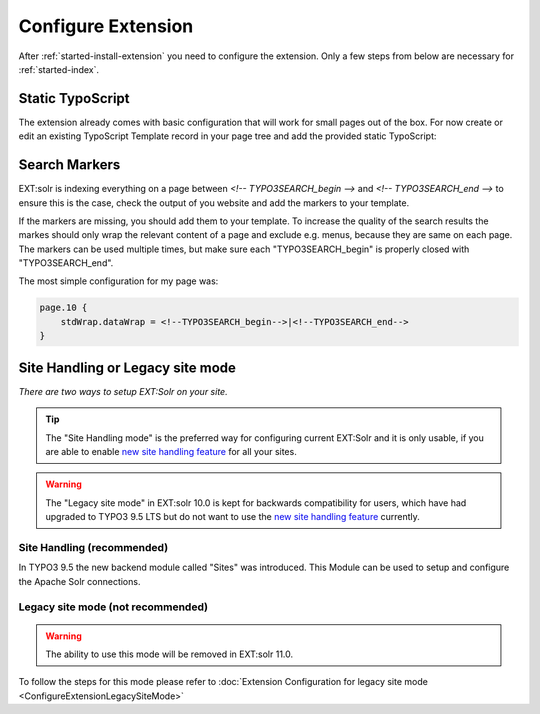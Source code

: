 .. highlight:: typoscript

.. _started-configure-extension:

Configure Extension
===================

After :ref:`started-install-extension` you need to configure the extension. Only a few steps from below are necessary for :ref:`started-index`.

Static TypoScript
-----------------

The extension already comes with basic configuration that will work for small pages out of the box. For now create or
edit an existing TypoScript Template record in your page tree and add the provided static TypoScript:

.. image:: ../Images/GettingStarted/typo3-include-static-typoscript.png

.. _started-search-markers:

Search Markers
--------------

EXT:solr is indexing everything on a page between `<!-- TYPO3SEARCH_begin -->` and `<!-- TYPO3SEARCH_end -->` to ensure this is the case, check the output of you website and add the markers to your template.

If the markers are missing, you should add them to your template. To increase the quality of the search results the markes should only wrap the relevant content of a page and exclude e.g. menus, because they are same on each page.
The markers can be used multiple times, but make sure each "TYPO3SEARCH_begin" is properly closed with "TYPO3SEARCH_end".

The most simple configuration for my page was:


.. code-block:: typoscript

    page.10 {
        stdWrap.dataWrap = <!--TYPO3SEARCH_begin-->|<!--TYPO3SEARCH_end-->
    }

Site Handling or Legacy site mode
---------------------------------

*There are two ways to setup EXT:Solr on your site.*

.. tip::

   The "Site Handling mode" is the preferred way for configuring current EXT:Solr and it is only usable,
   if you are able to enable `new site handling feature <https://docs.typo3.org/m/typo3/reference-coreapi/9.5/en-us/ApiOverview/SiteHandling/Basics.html>`__ for all your sites.

.. warning::

   The "Legacy site mode" in EXT:solr 10.0 is kept for backwards compatibility for users, which have had upgraded to TYPO3 9.5 LTS
   but do not want to use the `new site handling feature <https://docs.typo3.org/m/typo3/reference-coreapi/9.5/en-us/ApiOverview/SiteHandling/Basics.html>`__ currently.


Site Handling (recommended)
~~~~~~~~~~~~~~~~~~~~~~~~~~~

In TYPO3 9.5 the new backend module called "Sites" was introduced.
This Module can be used to setup and configure the Apache Solr connections.

Legacy site mode (not recommended)
~~~~~~~~~~~~~~~~~~~~~~~~~~~~~~~~~~

.. warning::

   The ability to use this mode will be removed in EXT:solr 11.0.

To follow the steps for this mode please refer to :doc:`Extension Configuration for legacy site mode <ConfigureExtensionLegacySiteMode>`

